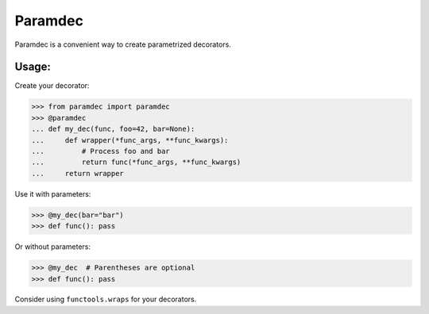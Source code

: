 Paramdec
========

Paramdec is a convenient way to create parametrized decorators.

Usage:
------

Create your decorator:

>>> from paramdec import paramdec
>>> @paramdec
... def my_dec(func, foo=42, bar=None):
...     def wrapper(*func_args, **func_kwargs):
...         # Process foo and bar
...         return func(*func_args, **func_kwargs)
...     return wrapper

Use it with parameters:

>>> @my_dec(bar="bar")
>>> def func(): pass

Or without parameters:

>>> @my_dec  # Parentheses are optional
>>> def func(): pass

Consider using ``functools.wraps`` for your decorators.
